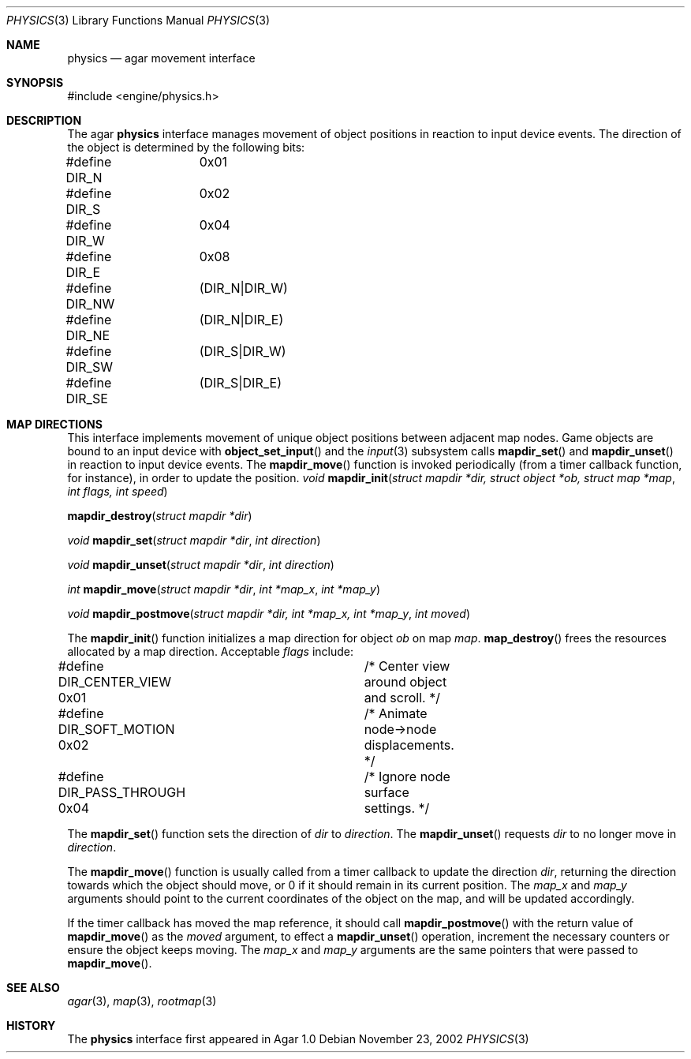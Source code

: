 .\"	$Csoft: physics.3,v 1.13 2004/01/08 02:20:08 vedge Exp $
.\"
.\" Copyright (c) 2002, 2003 CubeSoft Communications, Inc.
.\" <http://www.csoft.org>
.\" All rights reserved.
.\"
.\" Redistribution and use in source and binary forms, with or without
.\" modification, are permitted provided that the following conditions
.\" are met:
.\" 1. Redistributions of source code must retain the above copyright
.\"    notice, this list of conditions and the following disclaimer.
.\" 2. Redistributions in binary form must reproduce the above copyright
.\"    notice, this list of conditions and the following disclaimer in the
.\"    documentation and/or other materials provided with the distribution.
.\" 
.\" THIS SOFTWARE IS PROVIDED BY THE AUTHOR ``AS IS'' AND ANY EXPRESS OR
.\" IMPLIED WARRANTIES, INCLUDING, BUT NOT LIMITED TO, THE IMPLIED
.\" WARRANTIES OF MERCHANTABILITY AND FITNESS FOR A PARTICULAR PURPOSE
.\" ARE DISCLAIMED. IN NO EVENT SHALL THE AUTHOR BE LIABLE FOR ANY DIRECT,
.\" INDIRECT, INCIDENTAL, SPECIAL, EXEMPLARY, OR CONSEQUENTIAL DAMAGES
.\" (INCLUDING BUT NOT LIMITED TO, PROCUREMENT OF SUBSTITUTE GOODS OR
.\" SERVICES; LOSS OF USE, DATA, OR PROFITS; OR BUSINESS INTERRUPTION)
.\" HOWEVER CAUSED AND ON ANY THEORY OF LIABILITY, WHETHER IN CONTRACT,
.\" STRICT LIABILITY, OR TORT (INCLUDING NEGLIGENCE OR OTHERWISE) ARISING
.\" IN ANY WAY OUT OF THE USE OF THIS SOFTWARE EVEN IF ADVISED OF THE
.\" POSSIBILITY OF SUCH DAMAGE.
.\"
.Dd November 23, 2002
.Dt PHYSICS 3
.Os
.ds vT Agar API Reference
.ds oS Agar 1.0
.Sh NAME
.Nm physics
.Nd agar movement interface
.Sh SYNOPSIS
.Bd -literal
#include <engine/physics.h>
.Ed
.Sh DESCRIPTION
The agar
.Nm
interface manages movement of object positions in reaction to input device
events.
The direction of the object is determined by the following bits:
.Bd -literal
#define DIR_N	0x01
#define DIR_S	0x02
#define DIR_W	0x04
#define DIR_E	0x08
#define DIR_NW	(DIR_N|DIR_W)
#define DIR_NE	(DIR_N|DIR_E)
#define DIR_SW	(DIR_S|DIR_W)
#define DIR_SE	(DIR_S|DIR_E)
.Ed
.Sh MAP DIRECTIONS
This interface implements movement of unique object positions between adjacent
map nodes.
Game objects are bound to an input device with
.Fn object_set_input
and the
.Xr input 3
subsystem calls
.Fn mapdir_set
and
.Fn mapdir_unset
in reaction to input device events.
The
.Fn mapdir_move
function is invoked periodically (from a timer callback function, for instance),
in order to update the position.
.nr nS 1
.Ft "void"
.Fn mapdir_init "struct mapdir *dir, struct object *ob, struct map *map" \
                "int flags, int speed"
.Pp
.Fn mapdir_destroy "struct mapdir *dir"
.Pp
.Ft "void"
.Fn mapdir_set "struct mapdir *dir" "int direction"
.Pp
.Ft "void"
.Fn mapdir_unset "struct mapdir *dir" "int direction"
.Pp
.Ft "int"
.Fn mapdir_move "struct mapdir *dir" "int *map_x" "int *map_y"
.Pp
.Ft "void"
.Fn mapdir_postmove "struct mapdir *dir, int *map_x, int *map_y" \
                    "int moved"
.nr nS 0
.Pp
The
.Fn mapdir_init
function initializes a map direction for object
.Fa ob
on map
.Fa map .
.Fn map_destroy
frees the resources allocated by a map direction.
Acceptable
.Fa flags
include:
.Bd -literal
#define DIR_CENTER_VIEW  0x01	/* Center view around object and scroll. */
#define DIR_SOFT_MOTION  0x02	/* Animate node->node displacements. */
#define DIR_PASS_THROUGH 0x04	/* Ignore node surface settings. */
.Ed
.Pp
The
.Fn mapdir_set
function sets the direction of
.Fa dir
to
.Fa direction .
The
.Fn mapdir_unset
requests
.Fa dir
to no longer move in
.Fa direction .
.Pp
The
.Fn mapdir_move
function is usually called from a timer callback to update the direction
.Fa dir ,
returning the direction towards which the object should move, or 0 if it
should remain in its current position.
The
.Fa map_x
and
.Fa map_y
arguments should point to the current coordinates of the object on the map,
and will be updated accordingly.
.Pp
If the timer callback has moved the map reference, it should call
.Fn mapdir_postmove
with the return value of
.Fn mapdir_move
as the
.Fa moved
argument, to effect a
.Fn mapdir_unset
operation, increment the necessary counters or ensure the object keeps
moving.
The
.Fa map_x
and
.Fa map_y
arguments are the same pointers that were passed to
.Fn mapdir_move .
.Sh SEE ALSO
.Xr agar 3 ,
.Xr map 3 ,
.Xr rootmap 3
.Sh HISTORY
The
.Nm
interface first appeared in Agar 1.0
